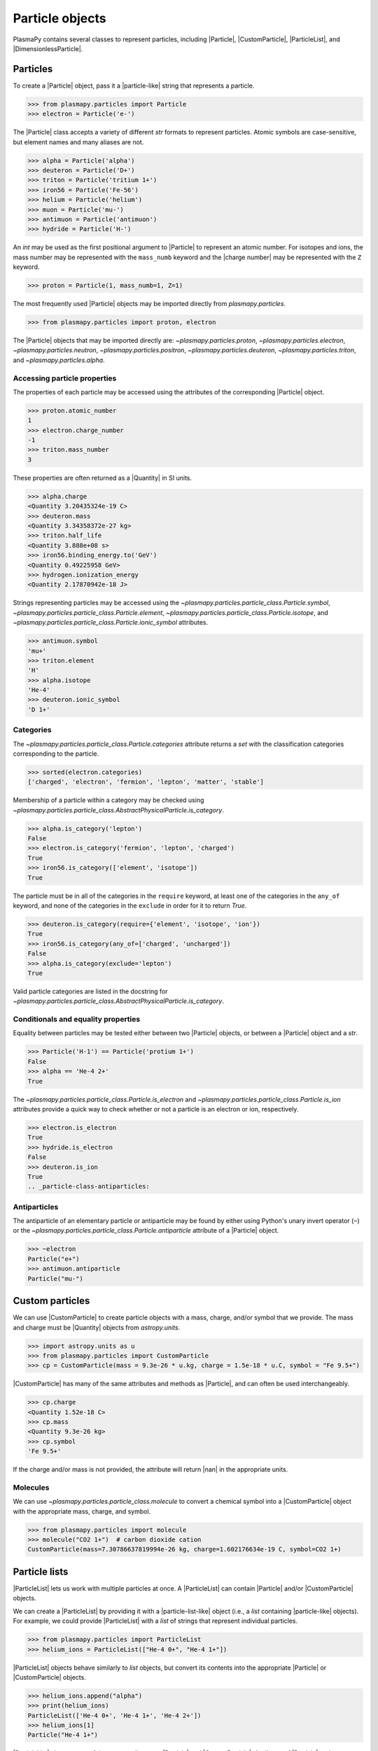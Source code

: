 .. _particle-class:

Particle objects
****************

PlasmaPy contains several classes to represent particles, including
|Particle|, |CustomParticle|, |ParticleList|, and
|DimensionlessParticle|.

.. _particle-class-instantiation:

Particles
=========

To create a |Particle| object, pass it a |particle-like| string that
represents a particle.

>>> from plasmapy.particles import Particle
>>> electron = Particle('e-')

The |Particle| class accepts a variety of different `str` formats to
represent particles. Atomic symbols are case-sensitive, but element
names and many aliases are not.

>>> alpha = Particle('alpha')
>>> deuteron = Particle('D+')
>>> triton = Particle('tritium 1+')
>>> iron56 = Particle('Fe-56')
>>> helium = Particle('helium')
>>> muon = Particle('mu-')
>>> antimuon = Particle('antimuon')
>>> hydride = Particle('H-')

An `int` may be used as the first positional argument to |Particle| to
represent an atomic number. For isotopes and ions, the mass number may
be represented with the ``mass_numb`` keyword and the |charge number|
may be represented with the ``Z`` keyword.

>>> proton = Particle(1, mass_numb=1, Z=1)

The most frequently used |Particle| objects may be imported directly
from `plasmapy.particles`.

>>> from plasmapy.particles import proton, electron

The |Particle| objects that may be imported directly are:
`~plasmapy.particles.proton`, `~plasmapy.particles.electron`,
`~plasmapy.particles.neutron`, `~plasmapy.particles.positron`,
`~plasmapy.particles.deuteron`, `~plasmapy.particles.triton`, and
`~plasmapy.particles.alpha`.

.. _particle-class-properties:

Accessing particle properties
-----------------------------

The properties of each particle may be accessed using the attributes of
the corresponding |Particle| object.

>>> proton.atomic_number
1
>>> electron.charge_number
-1
>>> triton.mass_number
3

These properties are often returned as a |Quantity| in SI units.

>>> alpha.charge
<Quantity 3.20435324e-19 C>
>>> deuteron.mass
<Quantity 3.34358372e-27 kg>
>>> triton.half_life
<Quantity 3.888e+08 s>
>>> iron56.binding_energy.to('GeV')
<Quantity 0.49225958 GeV>
>>> hydrogen.ionization_energy
<Quantity 2.17870942e-18 J>

Strings representing particles may be accessed using the
`~plasmapy.particles.particle_class.Particle.symbol`,
`~plasmapy.particles.particle_class.Particle.element`,
`~plasmapy.particles.particle_class.Particle.isotope`, and
`~plasmapy.particles.particle_class.Particle.ionic_symbol` attributes.

>>> antimuon.symbol
'mu+'
>>> triton.element
'H'
>>> alpha.isotope
'He-4'
>>> deuteron.ionic_symbol
'D 1+'

.. _particle-class-categories:

Categories
----------

The `~plasmapy.particles.particle_class.Particle.categories` attribute
returns a `set` with the classification categories corresponding to the
particle.

>>> sorted(electron.categories)
['charged', 'electron', 'fermion', 'lepton', 'matter', 'stable']

Membership of a particle within a category may be checked using
|is_category|.

>>> alpha.is_category('lepton')
False
>>> electron.is_category('fermion', 'lepton', 'charged')
True
>>> iron56.is_category(['element', 'isotope'])
True

The particle must be in all of the categories in the ``require``
keyword, at least one of the categories in the ``any_of`` keyword, and
none of the categories in the ``exclude`` in order for it to return
`True`.

>>> deuteron.is_category(require={'element', 'isotope', 'ion'})
True
>>> iron56.is_category(any_of=['charged', 'uncharged'])
False
>>> alpha.is_category(exclude='lepton')
True

Valid particle categories are listed in the docstring for |is_category|.

.. _particle-class-conditionals-equality:

Conditionals and equality properties
------------------------------------

Equality between particles may be tested either between two |Particle|
objects, or between a |Particle| object and a `str`.

>>> Particle('H-1') == Particle('protium 1+')
False
>>> alpha == 'He-4 2+'
True

The `~plasmapy.particles.particle_class.Particle.is_electron` and
`~plasmapy.particles.particle_class.Particle.is_ion` attributes
provide a quick way to check whether or not a particle is an electron or
ion, respectively.

>>> electron.is_electron
True
>>> hydride.is_electron
False
>>> deuteron.is_ion
True
.. _particle-class-antiparticles:

Antiparticles
-------------

The antiparticle of an elementary particle or antiparticle may be found
by either using Python's unary invert operator (``~``) or the
`~plasmapy.particles.particle_class.Particle.antiparticle` attribute
of a |Particle| object.

>>> ~electron
Particle("e+")
>>> antimuon.antiparticle
Particle("mu-")

Custom particles
================

We can use |CustomParticle| to create particle objects with a mass,
charge, and/or symbol that we provide. The mass and charge must be
|Quantity| objects from `astropy.units`.

>>> import astropy.units as u
>>> from plasmapy.particles import CustomParticle
>>> cp = CustomParticle(mass = 9.3e-26 * u.kg, charge = 1.5e-18 * u.C, symbol = "Fe 9.5+")

|CustomParticle| has many of the same attributes and methods as
|Particle|, and can often be used interchangeably.

>>> cp.charge
<Quantity 1.52e-18 C>
>>> cp.mass
<Quantity 9.3e-26 kg>
>>> cp.symbol
'Fe 9.5+'

If the charge and/or mass is not provided, the attribute will return
|nan| in the appropriate units.

Molecules
---------

We can use `~plasmapy.particles.particle_class.molecule` to convert a
chemical symbol into a |CustomParticle| object with the appropriate
mass, charge, and symbol.

>>> from plasmapy.particles import molecule
>>> molecule("CO2 1+")  # carbon dioxide cation
CustomParticle(mass=7.30786637819994e-26 kg, charge=1.602176634e-19 C, symbol=CO2 1+)

Particle lists
==============

|ParticleList| lets us work with multiple particles at once. A
|ParticleList| can contain |Particle| and/or |CustomParticle| objects.

We can create a |ParticleList| by providing it with a
|particle-list-like| object (i.e., a `list` containing |particle-like|
objects). For example, we could provide |ParticleList| with a `list` of
strings that represent individual particles.

>>> from plasmapy.particles import ParticleList
>>> helium_ions = ParticleList(["He-4 0+", "He-4 1+"])

|ParticleList| objects behave similarly to `list` objects, but convert
its contents into the appropriate |Particle| or |CustomParticle|
objects.

>>> helium_ions.append("alpha")
>>> print(helium_ions)
ParticleList(['He-4 0+', 'He-4 1+', 'He-4 2+'])
>>> helium_ions[1]
Particle("He-4 1+")

|ParticleList| shares many of the same attributes as |Particle| and
|CustomParticle|. Attributes of |Particle| and |CustomParticle| that
provide a scalar |Quantity| will provide a |Quantity| array from
|ParticleList|.

>>> helium_ions.charge
<Quantity [0.00000000e+00, 1.60217663e-19, 3.20435327e-19] C>
>>> helium_ions.mass
<Quantity [6.64647907e-27, 6.64556813e-27, 6.64465719e-27] kg>

If we provide a |Quantity| with units of mass or charge, it will get
converted into a |CustomParticle|.

>>> cp_list = ParticleList([1 * u.kg, 1 * u.C])
>>> cp_list[0]
CustomParticle(mass=1.0 kg, charge=nan C)
>>> cp_list.charge
<Quantity [nan,  1.] C>
>>> cp_list.mass
<Quantity [ 1., nan] kg>

We can create a |CustomParticle| with the mean mass and charge of the
particles in a |ParticleList| with its
`~plasmapy.particles.particle_collections.ParticleList.average_particle`
method.

>>> helium_ions.average_particle()
CustomParticle(mass=6.645568133213004e-27 kg, charge=1.602176634e-19 C)

We can create a |ParticleList| by adding |Particle|, |CustomParticle|,
and/or |ParticleList| objects together.

>>> helium_ions + cp + proton
ParticleList(['He-4 0+', 'He-4 1+', 'He-4 2+', 'Fe 9.5+', 'p+'])

As with an individual |Particle| and |CustomParticle|, we can check whether
all the particles in a list fall within a category using |is_category|.

>>> helium_ions.is_category("ion")
False

We may also check each particle in the list individually by setting
the keyword ``particlewise`` to `True`.

>>> helium_ions.is_category("ion", particlewise=True)
[False, True, True]

The machinery contained with |ParticleList| lets us calculate plasma
parameters from `plasmapy.formulary` for multiple particles at once.

>>> from plasmapy.formulary import gyroradius
>>> gyroradius(B = 5 * u.nT, particle=["e-", "p+"], Vperp = 100 * u.km/u.s)
<Quantity [1.13712608e+02, 2.08793710e+05] m>

Dimensionless particles
=======================

We can use |DimensionlessParticle| to represent particles that have been
normalized (i.e., both the mass and charge are dimensionless).

>>> dp = DimensionlessParticle(mass=1, charge=-1)
>>> dp.charge
-1.0
>>> dp.mass
1.0

Because |DimensionlessParticle| objects do not directly represent
physical particles without normalization information, they cannot be
contained within a |ParticleList| or used in `plasmapy.formulary`.

.. |is_category| replace:: `~plasmapy.particles.particle_class.AbstractPhysicalParticle.is_category`
